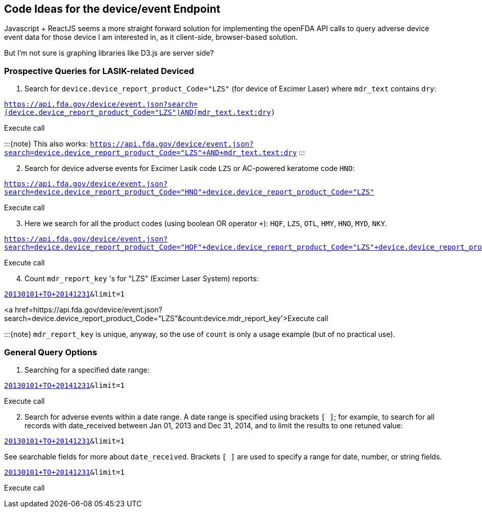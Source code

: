 == Code Ideas for the device/event Endpoint

Javascript + ReactJS seems a more straight forward solution for
implementing the openFDA API calls to query adverse device event data
for those device I am interested in, as it client-side, browser-based
solution.

But I'm not sure is graphing libraries like D3.js are server side?

=== Prospective Queries for LASIK-related Deviced

[arabic]
. Search for `device.device_report_product_Code="LZS"` (for device of
Excimer Laser) where `mdr_text` contains `dry`:

`https://api.fda.gov/device/event.json?search=(device.device_report_product_Code="LZS")+AND+(mdr_text.text:dry)`

Execute call

:::\{note} This also works:
`https://api.fda.gov/device/event.json?search=device.device_report_product_Code="LZS"+AND+mdr_text.text:dry`
:::

[arabic, start=2]
. Search for device adverse events for Excimer Lasik code `LZS` or
AC-powered keratome code `HNO`:

`https://api.fda.gov/device/event.json?search=device.device_report_product_Code="HNO"+device.device_report_product_Code="LZS"`

Execute call

[arabic, start=3]
. Here we search for all the product codes (using boolean OR operator
`+`): `HQF`, `LZS`, `OTL`, `HMY`, `HNO`, `MYD`, `NKY`.

`https://api.fda.gov/device/event.json?search=device.device_report_product_Code="HQF"+device.device_report_product_Code="LZS"+device.device_report_product_Code="OTL"+device.device_report_product_Code="HMY"+device.device_report_product_Code="HNO"+device.device_report_product_Code="MYD"+device.device_report_product_Code="NKY"`

Execute call

[arabic, start=4]
. Count `mdr_report_key` 's for "LZS" (Excimer Laser System) reports:

`https://api.fda.gov/device/event.json?search=date_received:[20130101+TO+20141231]&limit=1`

<a
href=hittps://api.fda.gov/device/event.json?search=device.device_report_product_Code="LZS"&count:device.mdr_report_key'>Execute
call

:::\{note} `mdr_report_key` is unique, anyway, so the use of `count` is
only a usage example (but of no practical use).

=== General Query Options

[arabic]
. Searching for a specified date range:

`https://api.fda.gov/device/event.json?search=date_received:[20130101+TO+20141231]&limit=1`

Execute call

[arabic, start=2]
. Search for adverse events within a date range. A date range is
specified using brackets `[ ]`; for example, to search for all records
with date_received between Jan 01, 2013 and Dec 31, 2014, and to limit
the results to one retuned value:

`https://api.fda.gov/device/event.json?search=date_received:[20130101+TO+20141231]&limit=1`

See searchable fields for more about `date_received`. Brackets `[ ]` are
used to specify a range for date, number, or string fields.

`https://api.fda.gov/device/event.json?search=date_received:[20130101+TO+20141231]&limit=1`

Execute call
